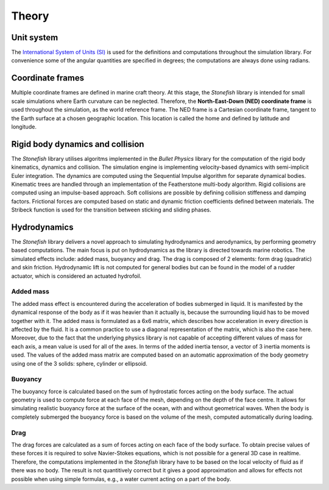 ======
Theory
======

Unit system
===========

The `International System of Units (SI) <https://en.wikipedia.org/wiki/International_System_of_Units>`_ is used for the definitions and computations throughout the simulation library. For convenience some of the angular quantities are specified in degrees; the computations are always done using radians.

Coordinate frames
=================

Multiple coordinate frames are defined in marine craft theory.
At this stage, the *Stonefish* library is intended for small scale simulations where Earth curvature can be neglected. Therefore, the **North-East-Down (NED) coordinate frame** is used throughout the simulation, as the world reference frame. The NED frame is a Cartesian coordinate frame, tangent to the Earth surface at a chosen geographic location. This location is called the home and defined by latitude and longitude.

Rigid body dynamics and collision
=================================

The *Stonefish* library utilises algoritms implemented in the *Bullet Physics* library for the computation of the rigid body kinematics, dynamics and collision. The simulation engine is implementing velocity-based dynamics with semi-implicit Euler integration. The dynamics are computed using the Sequential Impulse algorithm for separate dynamical bodies. Kinematic trees are handled through an implementation of the Featherstone multi-body algorithm. Rigid collisions are computed using an impulse-based approach. Soft collisions are possible by defining collision stiffeness and damping factors. Frictional forces are computed based on static and dynamic friction coefficients defined between materials. The Stribeck function is used for the transition between sticking and sliding phases.

Hydrodynamics
=============

The *Stonefish* library delivers a novel approach to simulating hydrodynamics and aerodynamics, by performing geometry based computations. The main focus is put on hydrodynamics as the library is directed towards marine robotics. The simulated effects include: added mass, buoyancy and drag. The drag is composed of 2 elements: form drag (quadratic) and skin friction. Hydrodynamic lift is not computed for general bodies but can be found in the model of a rudder actuator, which is considered an actuated hydrofoil.

Added mass
----------

The added mass effect is encountered during the acceleration of bodies submerged in liquid. It is manifested by the dynamical response of the body as if it was heavier than it actually is, because the surrounding liquid has to be moved together with it. The added mass is formulated as a 6x6 matrix, which describes how acceleration in every direction is affected by the fluid. It is a common practice to use a diagonal representation of the matrix, which is also the case here. Moreover, due to the fact that the underlying physics library is not capable of accepting different values of mass for each axis, a mean value is used for all of the axes. In terms of the added inertia tensor, a vector of 3 inertia moments is used. The values of the added mass matrix are computed based on an automatic approximation of the body geometry using one of the 3 solids: sphere, cylinder or ellipsoid.

Buoyancy
--------

The buoyancy force is calculated based on the sum of hydrostatic forces acting on the body surface. The actual geometry is used to compute force at each face of the mesh, depending on the depth of the face centre. It allows for simulating realistic buoyancy force at the surface of the ocean, with and without geometrical waves. When the body is completely submerged the buoyancy force is based on the volume of the mesh, computed automatically during loading.

Drag
----

The drag forces are calculated as a sum of forces acting on each face of the body surface. To obtain precise values of these forces it is required to solve Navier-Stokes equations, which is not possible for a general 3D case in realtime. Therefore, the computations implemented in the *Stonefish* library have to be based on the local velocity of fluid as if there was no body. The result is not quantitively correct but it gives a good approximation and allows for effects not possible when using simple formulas, e.g., a water current acting on a part of the body.